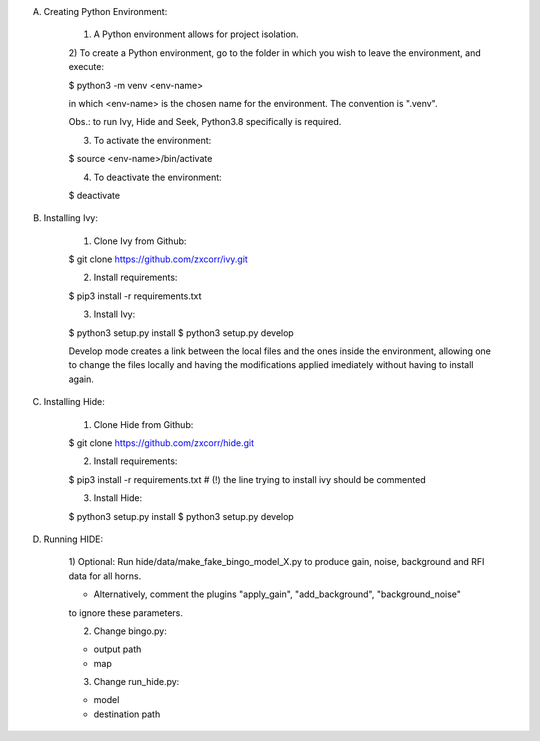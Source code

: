 A) Creating Python Environment:

	1) A Python environment allows for project isolation.
	
	2) To create a Python environment, go to the folder in which you wish to leave the 
	environment, and execute:
	
	$ python3 -m venv <env-name>
	
	in which <env-name> is the chosen name for the environment. The convention is ".venv".
	
	Obs.: to run Ivy, Hide and Seek, Python3.8 specifically is required.
	
	3) To activate the environment:
	
	$ source <env-name>/bin/activate
	
	4) To deactivate the environment:
	
	$ deactivate
	
	
B) Installing Ivy:

	1) Clone Ivy from Github:
	
	$ git clone https://github.com/zxcorr/ivy.git 
	
	2) Install requirements:
	
	$ pip3 install -r requirements.txt
	
	3) Install Ivy:
	
	$ python3 setup.py install
	$ python3 setup.py develop
	
	Develop mode creates a link between the local files and the ones inside the environment, allowing one to change the files locally and having the modifications applied imediately without having to install again.
	
	
C) Installing Hide:

	1) Clone Hide from Github:
	
	$ git clone https://github.com/zxcorr/hide.git 
	
	2) Install requirements:
	
	$ pip3 install -r requirements.txt
	# (!) the line trying to install ivy should be commented
	
	3) Install Hide:
	
	$ python3 setup.py install
	$ python3 setup.py develop
	
D) Running HIDE:

	1) Optional: Run hide/data/make_fake_bingo_model_X.py to produce gain, noise, background and RFI 
	data for all horns.
	
	- Alternatively, comment the plugins "apply_gain", "add_background", "background_noise"
	to ignore these parameters.
	
	2) Change bingo.py:
	
	- output path
	- map
	
	3) Change run_hide.py:
	
	- model
	- destination path
	 


